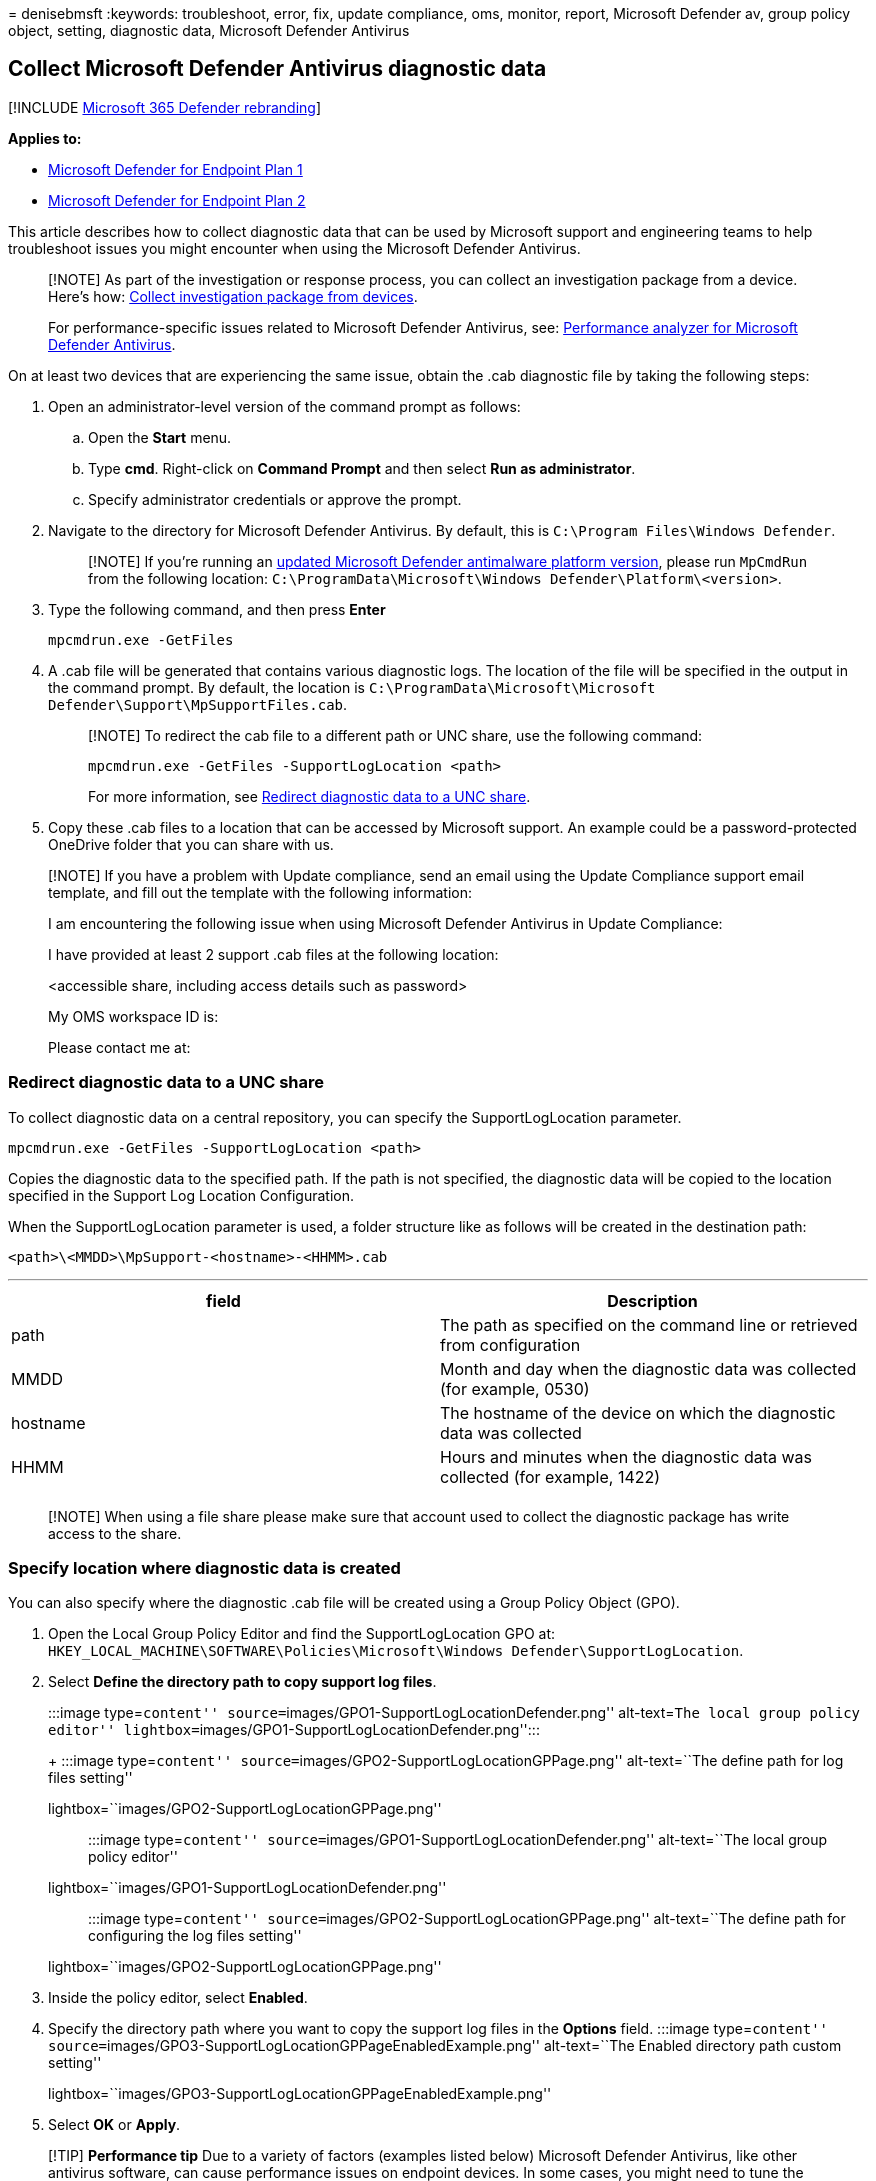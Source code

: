 = 
denisebmsft
:keywords: troubleshoot, error, fix, update compliance, oms, monitor,
report, Microsoft Defender av, group policy object, setting, diagnostic
data, Microsoft Defender Antivirus

== Collect Microsoft Defender Antivirus diagnostic data

{empty}[!INCLUDE link:../../includes/microsoft-defender.md[Microsoft 365
Defender rebranding]]

*Applies to:*

* https://go.microsoft.com/fwlink/p/?linkid=2154037[Microsoft Defender
for Endpoint Plan 1]
* https://go.microsoft.com/fwlink/p/?linkid=2154037[Microsoft Defender
for Endpoint Plan 2]

This article describes how to collect diagnostic data that can be used
by Microsoft support and engineering teams to help troubleshoot issues
you might encounter when using the Microsoft Defender Antivirus.

____
[!NOTE] As part of the investigation or response process, you can
collect an investigation package from a device. Here’s how:
link:/windows/security/threat-protection/microsoft-defender-atp/respond-machine-alerts#collect-investigation-package-from-devices[Collect
investigation package from devices].

For performance-specific issues related to Microsoft Defender Antivirus,
see: link:tune-performance-defender-antivirus.md[Performance analyzer
for Microsoft Defender Antivirus].
____

On at least two devices that are experiencing the same issue, obtain the
.cab diagnostic file by taking the following steps:

[arabic]
. Open an administrator-level version of the command prompt as follows:
[loweralpha]
.. Open the *Start* menu.
.. Type *cmd*. Right-click on *Command Prompt* and then select *Run as
administrator*.
.. Specify administrator credentials or approve the prompt.
. Navigate to the directory for Microsoft Defender Antivirus. By
default, this is `C:\Program Files\Windows Defender`.
+
____
[!NOTE] If you’re running an
https://support.microsoft.com/help/4052623/update-for-microsoft-defender-antimalware-platform[updated
Microsoft Defender antimalware platform version], please run `MpCmdRun`
from the following location:
`C:\ProgramData\Microsoft\Windows Defender\Platform\<version>`.
____
. Type the following command, and then press *Enter*
+
[source,dos]
----
mpcmdrun.exe -GetFiles
----
. A .cab file will be generated that contains various diagnostic logs.
The location of the file will be specified in the output in the command
prompt. By default, the location is
`C:\ProgramData\Microsoft\Microsoft Defender\Support\MpSupportFiles.cab`.
+
____
[!NOTE] To redirect the cab file to a different path or UNC share, use
the following command:

`mpcmdrun.exe -GetFiles -SupportLogLocation <path>`

For more information, see
link:#redirect-diagnostic-data-to-a-unc-share[Redirect diagnostic data
to a UNC share].
____
. Copy these .cab files to a location that can be accessed by Microsoft
support. An example could be a password-protected OneDrive folder that
you can share with us.

____
[!NOTE] If you have a problem with Update compliance, send an email
using the Update Compliance support email template, and fill out the
template with the following information:

I am encountering the following issue when using Microsoft Defender
Antivirus in Update Compliance:

I have provided at least 2 support .cab files at the following location:

<accessible share, including access details such as password>

My OMS workspace ID is:

Please contact me at:
____

=== Redirect diagnostic data to a UNC share

To collect diagnostic data on a central repository, you can specify the
SupportLogLocation parameter.

[source,dos]
----
mpcmdrun.exe -GetFiles -SupportLogLocation <path>
----

Copies the diagnostic data to the specified path. If the path is not
specified, the diagnostic data will be copied to the location specified
in the Support Log Location Configuration.

When the SupportLogLocation parameter is used, a folder structure like
as follows will be created in the destination path:

[source,dos]
----
<path>\<MMDD>\MpSupport-<hostname>-<HHMM>.cab
----

'''''

[width="100%",cols="50%,50%",options="header",]
|===
|field |Description
|path |The path as specified on the command line or retrieved from
configuration

|MMDD |Month and day when the diagnostic data was collected (for
example, 0530)

|hostname |The hostname of the device on which the diagnostic data was
collected

|HHMM |Hours and minutes when the diagnostic data was collected (for
example, 1422)

| |
|===

____
[!NOTE] When using a file share please make sure that account used to
collect the diagnostic package has write access to the share.
____

=== Specify location where diagnostic data is created

You can also specify where the diagnostic .cab file will be created
using a Group Policy Object (GPO).

[arabic]
. Open the Local Group Policy Editor and find the SupportLogLocation GPO
at:
`HKEY_LOCAL_MACHINE\SOFTWARE\Policies\Microsoft\Windows Defender\SupportLogLocation`.
. Select *Define the directory path to copy support log files*.
+
:::image type=``content''
source=``images/GPO1-SupportLogLocationDefender.png'' alt-text=``The
local group policy editor''
lightbox=``images/GPO1-SupportLogLocationDefender.png'':::
+
:::image type=``content''
source=``images/GPO2-SupportLogLocationGPPage.png'' alt-text=``The
define path for log files setting''
lightbox=``images/GPO2-SupportLogLocationGPPage.png'':::
+
:::image type=``content''
source=``images/GPO1-SupportLogLocationDefender.png'' alt-text=``The
local group policy editor''
lightbox=``images/GPO1-SupportLogLocationDefender.png'':::
+
:::image type=``content''
source=``images/GPO2-SupportLogLocationGPPage.png'' alt-text=``The
define path for configuring the log files setting''
lightbox=``images/GPO2-SupportLogLocationGPPage.png'':::
. Inside the policy editor, select *Enabled*.
. Specify the directory path where you want to copy the support log
files in the *Options* field. :::image type=``content''
source=``images/GPO3-SupportLogLocationGPPageEnabledExample.png''
alt-text=``The Enabled directory path custom setting''
lightbox=``images/GPO3-SupportLogLocationGPPageEnabledExample.png'':::
. Select *OK* or *Apply*.

____
[!TIP] *Performance tip* Due to a variety of factors (examples listed
below) Microsoft Defender Antivirus, like other antivirus software, can
cause performance issues on endpoint devices. In some cases, you might
need to tune the performance of Microsoft Defender Antivirus to
alleviate those performance issues. Microsoft’s *Performance analyzer*
is a PowerShell command-line tool that helps determine which files, file
paths, processes, and file extensions might be causing performance
issues; some examples are:

* Top paths that impact scan time
* Top files that impact scan time
* Top processes that impact scan time
* Top file extensions that impact scan time
* Combinations – for example:
** top files per extension
** top paths per extension
** top processes per path
** top scans per file
** top scans per file per process

You can use the information gathered using Performance analyzer to
better assess performance issues and apply remediation actions. See:
link:tune-performance-defender-antivirus.md[Performance analyzer for
Microsoft Defender Antivirus].
____

=== See also

* link:troubleshoot-reporting.md[Troubleshoot Microsoft Defender
Antivirus reporting]
* link:tune-performance-defender-antivirus.md[Performance analyzer for
Microsoft Defender Antivirus]
